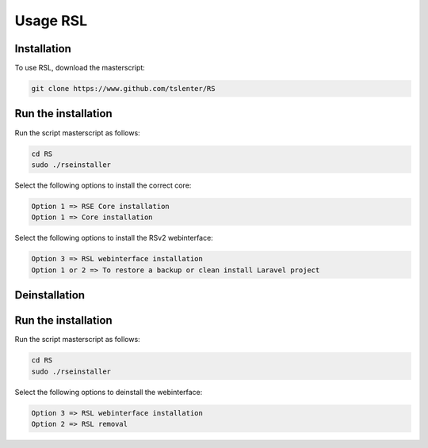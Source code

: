 Usage RSL
=====

.. _installation:

Installation
------------

To use RSL, download the masterscript:

.. code-block:: console

   git clone https://www.github.com/tslenter/RS

Run the installation
----------------

Run the script masterscript as follows:

.. code-block:: console

   cd RS
   sudo ./rseinstaller
   
Select the following options to install the correct core:

.. code-block:: console

   Option 1 => RSE Core installation
   Option 1 => Core installation
   
Select the following options to install the RSv2 webinterface:

.. code-block:: console

   Option 3 => RSL webinterface installation
   Option 1 or 2 => To restore a backup or clean install Laravel project

Deinstallation
------------

Run the installation
----------------

Run the script masterscript as follows:

.. code-block:: console

   cd RS
   sudo ./rseinstaller
   
Select the following options to deinstall the webinterface:

.. code-block:: console

   Option 3 => RSL webinterface installation
   Option 2 => RSL removal
 
